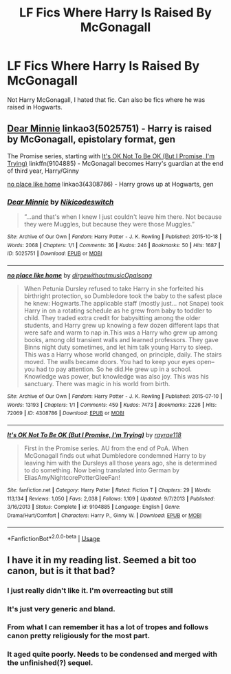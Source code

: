 #+TITLE: LF Fics Where Harry Is Raised By McGonagall

* LF Fics Where Harry Is Raised By McGonagall
:PROPERTIES:
:Author: FinnD25
:Score: 9
:DateUnix: 1547493225.0
:DateShort: 2019-Jan-14
:FlairText: Request
:END:
Not Harry McGonagall, I hated that fic. Can also be fics where he was raised in Hogwarts.


** [[https://archiveofourown.org/works/5025751][Dear Minnie]] linkao3(5025751) - Harry is raised by McGonagall, epistolary format, gen

The Promise series, starting with [[https://www.fanfiction.net/s/9104885/1/][It's OK Not To Be OK (But I Promise, I'm Trying)]] linkffn(9104885) - McGonagall becomes Harry's guardian at the end of third year, Harry/Ginny

[[https://archiveofourown.org/works/4308786][no place like home]] linkao3(4308786) - Harry grows up at Hogwarts, gen
:PROPERTIES:
:Author: siderumincaelo
:Score: 2
:DateUnix: 1547502912.0
:DateShort: 2019-Jan-15
:END:

*** [[https://archiveofourown.org/works/5025751][*/Dear Minnie/*]] by [[https://www.archiveofourown.org/users/Niki/pseuds/Niki/users/codeswitch/pseuds/codeswitch][/Nikicodeswitch/]]

#+begin_quote
  ”...and that's when I knew I just couldn't leave him there. Not because they were Muggles, but because they were those Muggles.”
#+end_quote

^{/Site/:} ^{Archive} ^{of} ^{Our} ^{Own} ^{*|*} ^{/Fandom/:} ^{Harry} ^{Potter} ^{-} ^{J.} ^{K.} ^{Rowling} ^{*|*} ^{/Published/:} ^{2015-10-18} ^{*|*} ^{/Words/:} ^{2068} ^{*|*} ^{/Chapters/:} ^{1/1} ^{*|*} ^{/Comments/:} ^{36} ^{*|*} ^{/Kudos/:} ^{246} ^{*|*} ^{/Bookmarks/:} ^{50} ^{*|*} ^{/Hits/:} ^{1687} ^{*|*} ^{/ID/:} ^{5025751} ^{*|*} ^{/Download/:} ^{[[https://archiveofourown.org/downloads/Ni/Niki/5025751/Dear%20Minnie.epub?updated_at=1445195442][EPUB]]} ^{or} ^{[[https://archiveofourown.org/downloads/Ni/Niki/5025751/Dear%20Minnie.mobi?updated_at=1445195442][MOBI]]}

--------------

[[https://archiveofourown.org/works/4308786][*/no place like home/*]] by [[https://www.archiveofourown.org/users/dirgewithoutmusic/pseuds/dirgewithoutmusic/users/Opalsong/pseuds/Opalsong][/dirgewithoutmusicOpalsong/]]

#+begin_quote
  When Petunia Dursley refused to take Harry in she forfeited his birthright protection, so Dumbledore took the baby to the safest place he knew: Hogwarts.The applicable staff (mostly just... not Snape) took Harry in on a rotating schedule as he grew from baby to toddler to child. They traded extra credit for babysitting among the older students, and Harry grew up knowing a few dozen different laps that were safe and warm to nap in.This was a Harry who grew up among books, among old transient walls and learned professors. They gave Binns night duty sometimes, and let him talk young Harry to sleep. This was a Harry whose world changed, on principle, daily. The stairs moved. The walls became doors. You had to keep your eyes open--you had to pay attention. So he did.He grew up in a school. Knowledge was power, but knowledge was also joy. This was his sanctuary. There was magic in his world from birth.
#+end_quote

^{/Site/:} ^{Archive} ^{of} ^{Our} ^{Own} ^{*|*} ^{/Fandom/:} ^{Harry} ^{Potter} ^{-} ^{J.} ^{K.} ^{Rowling} ^{*|*} ^{/Published/:} ^{2015-07-10} ^{*|*} ^{/Words/:} ^{13193} ^{*|*} ^{/Chapters/:} ^{1/1} ^{*|*} ^{/Comments/:} ^{459} ^{*|*} ^{/Kudos/:} ^{7473} ^{*|*} ^{/Bookmarks/:} ^{2226} ^{*|*} ^{/Hits/:} ^{72069} ^{*|*} ^{/ID/:} ^{4308786} ^{*|*} ^{/Download/:} ^{[[https://archiveofourown.org/downloads/di/dirgewithoutmusic/4308786/no%20place%20like%20home.epub?updated_at=1436505075][EPUB]]} ^{or} ^{[[https://archiveofourown.org/downloads/di/dirgewithoutmusic/4308786/no%20place%20like%20home.mobi?updated_at=1436505075][MOBI]]}

--------------

[[https://www.fanfiction.net/s/9104885/1/][*/It's OK Not To Be OK (But I Promise, I'm Trying)/*]] by [[https://www.fanfiction.net/u/2365546/rayrae118][/rayrae118/]]

#+begin_quote
  First in the Promise series. AU from the end of PoA. When McGonagall finds out what Dumbledore condemned Harry to by leaving him with the Dursleys all those years ago, she is determined to do something. Now being translated into German by EliasAmyNightcorePotterGleeFan!
#+end_quote

^{/Site/:} ^{fanfiction.net} ^{*|*} ^{/Category/:} ^{Harry} ^{Potter} ^{*|*} ^{/Rated/:} ^{Fiction} ^{T} ^{*|*} ^{/Chapters/:} ^{29} ^{*|*} ^{/Words/:} ^{113,134} ^{*|*} ^{/Reviews/:} ^{1,050} ^{*|*} ^{/Favs/:} ^{2,038} ^{*|*} ^{/Follows/:} ^{1,109} ^{*|*} ^{/Updated/:} ^{9/7/2013} ^{*|*} ^{/Published/:} ^{3/16/2013} ^{*|*} ^{/Status/:} ^{Complete} ^{*|*} ^{/id/:} ^{9104885} ^{*|*} ^{/Language/:} ^{English} ^{*|*} ^{/Genre/:} ^{Drama/Hurt/Comfort} ^{*|*} ^{/Characters/:} ^{Harry} ^{P.,} ^{Ginny} ^{W.} ^{*|*} ^{/Download/:} ^{[[http://www.ff2ebook.com/old/ffn-bot/index.php?id=9104885&source=ff&filetype=epub][EPUB]]} ^{or} ^{[[http://www.ff2ebook.com/old/ffn-bot/index.php?id=9104885&source=ff&filetype=mobi][MOBI]]}

--------------

*FanfictionBot*^{2.0.0-beta} | [[https://github.com/tusing/reddit-ffn-bot/wiki/Usage][Usage]]
:PROPERTIES:
:Author: FanfictionBot
:Score: 1
:DateUnix: 1547502926.0
:DateShort: 2019-Jan-15
:END:


** I have it in my reading list. Seemed a bit too canon, but is it that bad?
:PROPERTIES:
:Author: Redditforgoit
:Score: 1
:DateUnix: 1547497545.0
:DateShort: 2019-Jan-14
:END:

*** I just really didn't like it. I'm overreacting but still
:PROPERTIES:
:Author: FinnD25
:Score: 8
:DateUnix: 1547497762.0
:DateShort: 2019-Jan-14
:END:


*** It's just very generic and bland.
:PROPERTIES:
:Author: AskMeAboutKtizo
:Score: 2
:DateUnix: 1547513757.0
:DateShort: 2019-Jan-15
:END:


*** From what I can remember it has a lot of tropes and follows canon pretty religiously for the most part.
:PROPERTIES:
:Author: Garanar
:Score: 2
:DateUnix: 1547522595.0
:DateShort: 2019-Jan-15
:END:


*** It aged quite poorly. Needs to be condensed and merged with the unfinished(?) sequel.
:PROPERTIES:
:Author: DZCreeper
:Score: 2
:DateUnix: 1547545890.0
:DateShort: 2019-Jan-15
:END:
